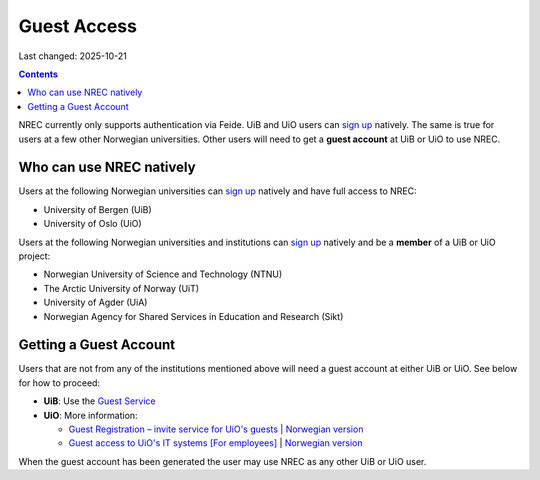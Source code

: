 Guest Access
============

Last changed: 2025-10-21

.. contents::

.. _Guest Registration – invite service for UiO's guests: https://www.uio.no/english/services/it/username-password/guest-registration/
.. _Guest access to UiO's IT systems [For employees]: https://www.uio.no/english/for-employees/support/payroll/guest.html

.. _Guest Service: https://gjest.uib.no/

.. _sign up: login.html#sign-up

NREC currently only supports authentication via Feide. UiB and UiO
users can `sign up`_ natively. The same is true for users at a few
other Norwegian universities. Other users will need to get a **guest
account** at UiB or UiO to use NREC.


Who can use NREC natively
-------------------------

Users at the following Norwegian universities can `sign up`_ natively
and have full access to NREC:

* University of Bergen (UiB)
* University of Oslo (UiO)

Users at the following Norwegian universities and institutions can
`sign up`_ natively and be a **member** of a UiB or UiO project:

* Norwegian University of Science and Technology (NTNU)
* The Arctic University of Norway (UiT)
* University of Agder (UiA)
* Norwegian Agency for Shared Services in Education and Research (Sikt)


Getting a Guest Account
-----------------------

Users that are not from any of the institutions mentioned above will
need a guest account at either UiB or UiO. See below for how to
proceed:

* **UiB**: Use the `Guest Service`_

* **UiO**: More information:
  
  - `Guest Registration – invite service for UiO's guests`_ | `Norwegian version <https://www.uio.no/tjenester/it/brukernavn-passord/gjestetjenesten/>`_
  - `Guest access to UiO's IT systems [For employees]`_ | `Norwegian version <https://www.uio.no/for-ansatte/arbeidsstotte/lonnsadministrasjon/gjest.html>`_

When the guest account has been generated the user may use NREC as any
other UiB or UiO user.
